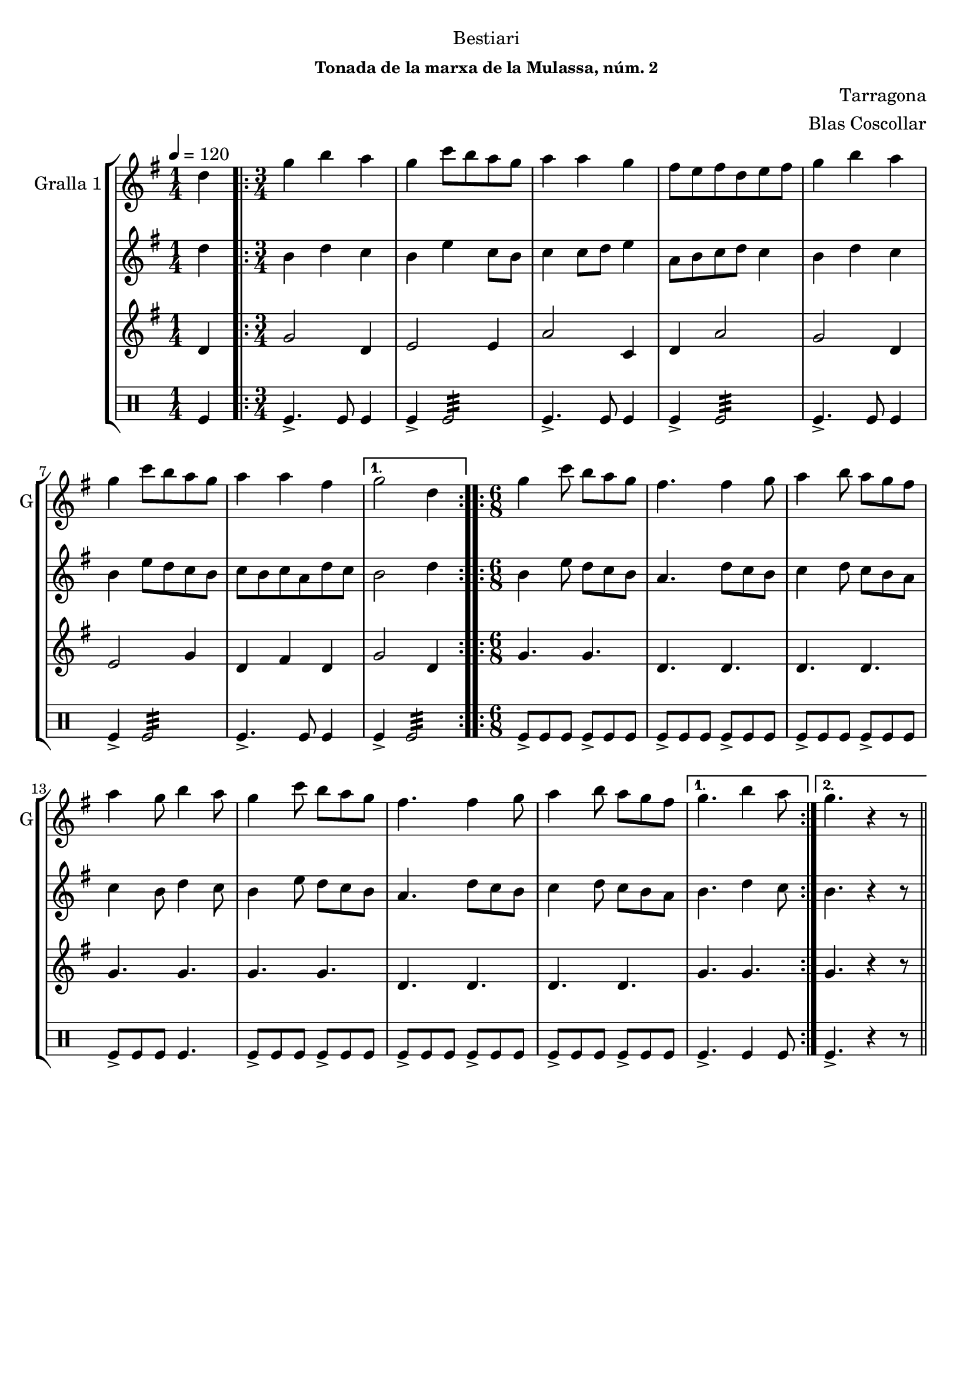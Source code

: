 \version "2.16.2"

\header {
  dedication="Bestiari"
  title=""
  subtitle=""
  subsubtitle="Tonada de la marxa de la Mulassa, núm. 2"
  poet=""
  meter=""
  piece=""
  composer="Tarragona"
  arranger="Blas Coscollar"
  opus=""
  instrument=""
  copyright=""
  tagline=""
}

liniaroAa =
\relative d''
{
  \tempo 4=120
  \clef treble
  \key g \major
  \time 1/4
  d4  |
  \time 3/4   \repeat volta 2 { g4 b a  |
  g4 c8 b a g  |
  a4 a g  |
  %05
  fis8 e fis d e fis  |
  g4 b a  |
  g4 c8 b a g  |
  a4 a fis }
  \alternative { { g2 d4 }
  %10
  \time 6/8   { g4. b4 a8 } }
  \repeat volta 2 { g4 c8 b a g  |
  fis4. fis4 g8  |
  a4 b8 a g fis  |
  a4 g8 b4 a8  |
  %15
  g4 c8 b a g  |
  fis4. fis4 g8  |
  a4 b8 a g fis }
  \alternative { { g4. b4 a8 }
  { g4. r4 r8 } } \bar "||" % kompletite
}

liniaroAb =
\relative d''
{
  \tempo 4=120
  \clef treble
  \key g \major
  \time 1/4
  d4  |
  \time 3/4   \repeat volta 2 { b4 d c  |
  b4 e c8 b  |
  c4 c8 d e4  |
  %05
  a,8 b c d c4  |
  b4 d c  |
  b4 e8 d c b  |
  c8 b c a d c }
  \alternative { { b2 d4 }
  %10
  \time 6/8   { b4. d4 c8 } }
  \repeat volta 2 { b4 e8 d c b  |
  a4. d8 c b  |
  c4 d8 c b a  |
  c4 b8 d4 c8  |
  %15
  b4 e8 d c b  |
  a4. d8 c b  |
  c4 d8 c b a }
  \alternative { { b4. d4 c8 }
  { b4. r4 r8 } } \bar "||" % kompletite
}

liniaroAc =
\relative d'
{
  \tempo 4=120
  \clef treble
  \key g \major
  \time 1/4
  d4  |
  \time 3/4   \repeat volta 2 { g2 d4  |
  e2 e4  |
  a2 c,4  |
  %05
  d4 a'2  |
  g2 d4  |
  e2 g4  |
  d4 fis d }
  \alternative { { g2 d4 }
  %10
  \time 6/8   { g4. g } }
  \repeat volta 2 { g4. g  |
  d4. d  |
  d4. d  |
  g4. g  |
  %15
  g4. g  |
  d4. d  |
  d4. d }
  \alternative { { g4. g }
  { g4. r4 r8 } } \bar "||" % kompletite
}

liniaroAd =
\drummode
{
  \tempo 4=120
  \time 1/4
  tomfl4  |
  \time 3/4   \repeat volta 2 { tomfl4.-> tomfl8 tomfl4  |
  tomfl4-> tomfl2:32  |
  tomfl4.-> tomfl8 tomfl4  |
  %05
  tomfl4-> tomfl2:32  |
  tomfl4.-> tomfl8 tomfl4  |
  tomfl4-> tomfl2:32  |
  tomfl4.-> tomfl8 tomfl4 }
  \alternative { { tomfl4-> tomfl2:32 }
  %10
  \time 6/8   { tomfl4. tomfl4 tomfl8 } }
  \repeat volta 2 { tomfl8-> tomfl tomfl tomfl-> tomfl tomfl  |
  tomfl8-> tomfl tomfl tomfl-> tomfl tomfl  |
  tomfl8-> tomfl tomfl tomfl-> tomfl tomfl  |
  tomfl8-> tomfl tomfl tomfl4.  |
  %15
  tomfl8-> tomfl tomfl tomfl-> tomfl tomfl  |
  tomfl8-> tomfl tomfl tomfl-> tomfl tomfl  |
  tomfl8-> tomfl tomfl tomfl-> tomfl tomfl }
  \alternative { { tomfl4.-> tomfl4 tomfl8 }
  { tomfl4.-> r4 r8 } } \bar "||" % kompletite
}

\bookpart {
  \score {
    \new StaffGroup {
      \override Score.RehearsalMark #'self-alignment-X = #LEFT
      <<
        \new Staff \with {instrumentName = #"Gralla 1" shortInstrumentName = #"G"} \liniaroAa
        \new Staff \with {instrumentName = #"" shortInstrumentName = #" "} \liniaroAb
        \new Staff \with {instrumentName = #"" shortInstrumentName = #" "} \liniaroAc
        \new DrumStaff \with {instrumentName = #"" shortInstrumentName = #" "} \liniaroAd
      >>
    }
    \layout {}
  }
  \score { \unfoldRepeats
    \new StaffGroup {
      \override Score.RehearsalMark #'self-alignment-X = #LEFT
      <<
        \new Staff \with {instrumentName = #"Gralla 1" shortInstrumentName = #"G"} \liniaroAa
        \new Staff \with {instrumentName = #"" shortInstrumentName = #" "} \liniaroAb
        \new Staff \with {instrumentName = #"" shortInstrumentName = #" "} \liniaroAc
        \new DrumStaff \with {instrumentName = #"" shortInstrumentName = #" "} \liniaroAd
      >>
    }
    \midi {
      \set Staff.midiInstrument = "oboe"
      \set DrumStaff.midiInstrument = "drums"
    }
  }
}

\bookpart {
  \header {instrument="Gralla 1"}
  \score {
    \new StaffGroup {
      \override Score.RehearsalMark #'self-alignment-X = #LEFT
      <<
        \new Staff \liniaroAa
      >>
    }
    \layout {}
  }
  \score { \unfoldRepeats
    \new StaffGroup {
      \override Score.RehearsalMark #'self-alignment-X = #LEFT
      <<
        \new Staff \liniaroAa
      >>
    }
    \midi {
      \set Staff.midiInstrument = "oboe"
      \set DrumStaff.midiInstrument = "drums"
    }
  }
}

\bookpart {
  \header {instrument=""}
  \score {
    \new StaffGroup {
      \override Score.RehearsalMark #'self-alignment-X = #LEFT
      <<
        \new Staff \liniaroAb
      >>
    }
    \layout {}
  }
  \score { \unfoldRepeats
    \new StaffGroup {
      \override Score.RehearsalMark #'self-alignment-X = #LEFT
      <<
        \new Staff \liniaroAb
      >>
    }
    \midi {
      \set Staff.midiInstrument = "oboe"
      \set DrumStaff.midiInstrument = "drums"
    }
  }
}

\bookpart {
  \header {instrument=""}
  \score {
    \new StaffGroup {
      \override Score.RehearsalMark #'self-alignment-X = #LEFT
      <<
        \new Staff \liniaroAc
      >>
    }
    \layout {}
  }
  \score { \unfoldRepeats
    \new StaffGroup {
      \override Score.RehearsalMark #'self-alignment-X = #LEFT
      <<
        \new Staff \liniaroAc
      >>
    }
    \midi {
      \set Staff.midiInstrument = "oboe"
      \set DrumStaff.midiInstrument = "drums"
    }
  }
}

\bookpart {
  \header {instrument=""}
  \score {
    \new StaffGroup {
      \override Score.RehearsalMark #'self-alignment-X = #LEFT
      <<
        \new DrumStaff \liniaroAd
      >>
    }
    \layout {}
  }
  \score { \unfoldRepeats
    \new StaffGroup {
      \override Score.RehearsalMark #'self-alignment-X = #LEFT
      <<
        \new DrumStaff \liniaroAd
      >>
    }
    \midi {
      \set Staff.midiInstrument = "oboe"
      \set DrumStaff.midiInstrument = "drums"
    }
  }
}

